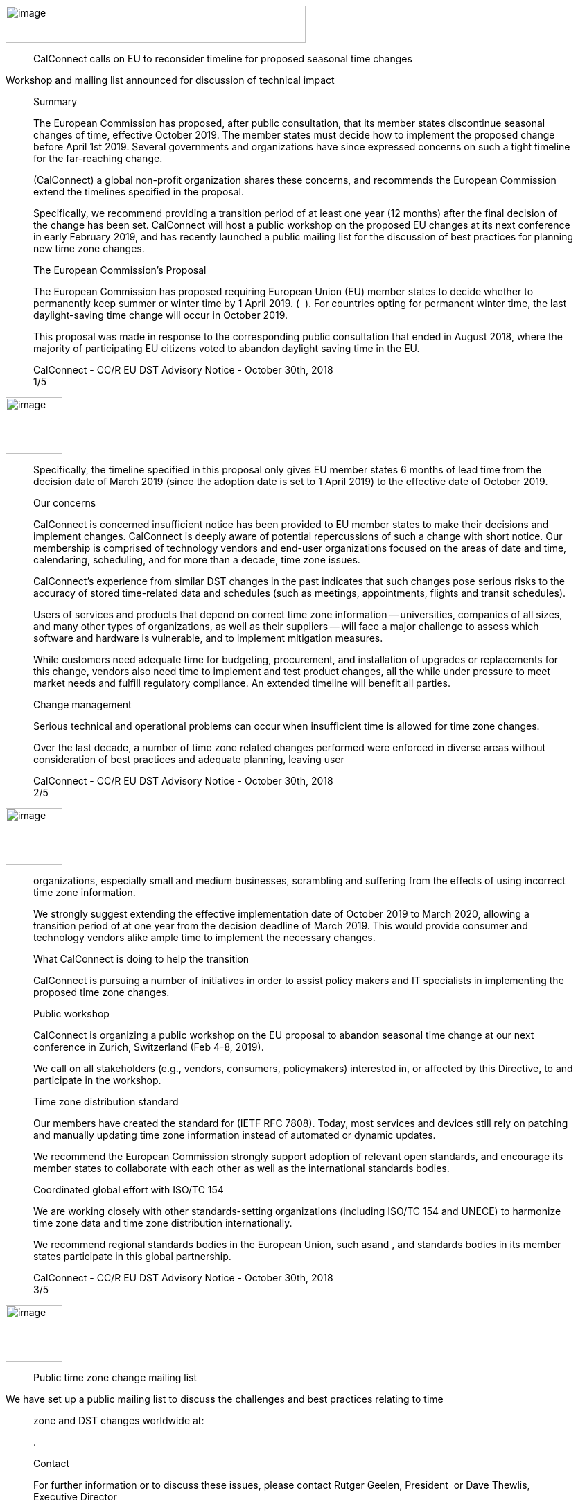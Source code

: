 image:a7d921d86b43434281919b60f8937eed/media/image1.png[image,width=433,height=54]

____
CalConnect calls on EU to reconsider timeline for proposed seasonal time
changes
____

Workshop and mailing list announced for discussion of technical impact

____
Summary

The European Commission has proposed, after public consultation, that
its member states discontinue seasonal changes of time, effective
October 2019. The member states must decide how to implement the
proposed change before April 1st 2019. Several governments and
organizations have since expressed concerns on such a tight timeline for
the far-reaching change.

​(CalConnect) a global non-profit organization shares these concerns, and
recommends the European Commission extend the timelines specified in the
proposal.

Specifically, we recommend providing a transition period of at least one
year (12 months) after the final decision of the change has been set.
CalConnect will host a public workshop on the proposed EU changes at its
next conference in early February 2019, and has recently launched a
public mailing list for the discussion of best practices for planning
new time zone changes.

The European Commission’s Proposal

The European Commission has proposed requiring European Union (EU)
member states to decide whether to permanently keep summer or winter
time by 1 April 2019. (​ ​​​ ).​ For countries opting for permanent winter
time, the last daylight-saving time change will occur in October 2019.

This proposal was made in response to the corresponding public
consultation that ended in August 2018, where the majority of
participating EU citizens voted to abandon daylight saving time in the
EU.

CalConnect - CC/R EU DST Advisory Notice - October 30th, 2018 +
1/5
____

image:a7d921d86b43434281919b60f8937eed/media/image2.png[image,width=82,height=82]

____
Specifically, the timeline specified in this proposal only gives EU
member states 6 months of lead time from the decision date of March 2019
(since the adoption date is set to 1 April 2019) to the effective date
of October 2019.

Our concerns

CalConnect is concerned insufficient notice has been provided to EU
member states to make their decisions and implement changes. CalConnect
is deeply aware of potential repercussions of such a change with short
notice. Our membership is comprised of technology vendors and end-user
organizations focused on the areas of date and time, calendaring,
scheduling, and for more than a decade, time zone issues.

CalConnect’s experience from similar DST changes in the past indicates
that such changes pose serious risks to the accuracy of stored
time-related data and schedules (such as meetings, appointments, flights
and transit schedules).

Users of services and products that depend on correct time zone
information -- universities, companies of all sizes, and many other
types of organizations, as well as their suppliers -- will face a major
challenge to assess which software and hardware is vulnerable, and to
implement mitigation measures.

While customers need adequate time for budgeting, procurement, and
installation of upgrades or replacements for this change, vendors also
need time to implement and test product changes, all the while under
pressure to meet market needs and fulfill regulatory compliance. An
extended timeline will benefit all parties.

Change management

Serious technical and operational problems can occur when insufficient
time is allowed for time zone changes.

Over the last decade, a number of time zone related changes performed
were enforced in diverse areas without consideration of best practices
and adequate planning, leaving user

CalConnect - CC/R EU DST Advisory Notice - October 30th, 2018 +
2/5
____

image:a7d921d86b43434281919b60f8937eed/media/image2.png[image,width=82,height=82]

____
organizations, especially small and medium businesses, scrambling and
suffering from the effects of using incorrect time zone information.

We strongly suggest extending the effective implementation date of
October 2019 to March 2020, allowing a transition period of at one year
from the decision deadline of March 2019. This would provide consumer
and technology vendors alike ample time to implement the necessary
changes.

What CalConnect is doing to help the transition

CalConnect is pursuing a number of initiatives in order to assist policy
makers and IT specialists in implementing the proposed time zone
changes.

Public workshop

CalConnect is organizing a public workshop on the EU proposal to abandon
seasonal time change at our next conference in Zurich, Switzerland (Feb
4-8, 2019).

We call on all stakeholders (e.g., vendors, consumers, policymakers)
interested in, or affected by this Directive, to​​​ and participate in the
workshop.

Time zone distribution standard

Our members have created the standard for​​​ (IETF RFC 7808). Today, most
services and devices still rely on patching and manually updating time
zone information instead of automated or dynamic updates.

We recommend the European Commission strongly support adoption of
relevant open standards, and encourage its member states to collaborate
with each other as well as the international standards bodies.

Coordinated global effort with ISO/TC 154

We are working closely with other standards-setting organizations
(including ISO/TC 154 and UNECE) to harmonize time zone data and time
zone distribution internationally.

We recommend regional standards bodies in the European Union, such as​​​
and ​,​ and standards bodies in its member states participate in this
global partnership.

CalConnect - CC/R EU DST Advisory Notice - October 30th, 2018 +
3/5
____

image:a7d921d86b43434281919b60f8937eed/media/image2.png[image,width=82,height=82]

____
Public time zone change mailing list
____

We have set up a public mailing list to discuss the challenges and best
practices relating to time

____
zone and DST changes worldwide at:

​​.

Contact

For further information or to discuss these issues, please contact
Rutger Geelen, President ​ or Dave Thewlis, Executive Director

About CalConnect

_CalConnect, The Calendaring & Scheduling Consortium, pursues the wide
availability of truly interoperable collaboration tools through the use
of open standards. We are the authoritative voice of calendaring and
scheduling; much of our work touches on, or is applicable to, other
collaboration technologies. See more at_ ​__.__

CalConnect - CC/R EU DST Advisory Notice - October 30th, 2018 +
4/5
____

image:a7d921d86b43434281919b60f8937eed/media/image2.png[image,width=82,height=82]

____
References

Articles relating this to proposal

● Abschaffung der Zeitumstellung braucht mehr Zeit - +
 +
● EU members complain about a lack of detail and a tight timeline. - +
 +
● IANA statement - ​ +
● Mit dem Ende der Zeitumstellung droht ein neues Jahr-2000-Problem -

Articles relating to past time changes and their challenges

● What is the daylight saving time (DST) problem? - +
● Daylight Saving Time – The Year 2007 Problem -

CalConnect TZ and DST knowledge base
____

[width="100%",cols="50%,50%",options="header",]
|===
|● |
|===

____
CalConnect - CC/R EU DST Advisory Notice - October 30th, 2018 +
5/5
____
